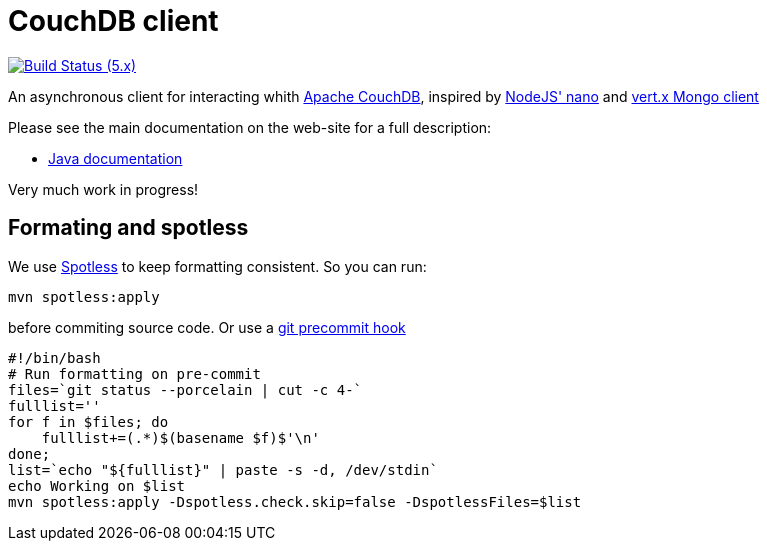= CouchDB client

image:https://github.com/beyonddemise/vertx-couchdb-client/actions/workflows/ci-5.x.yml/badge.svg["Build Status (5.x)",link="https://github.com/beyonddemise/vertx-couchdb-client/actions/workflows/ci-5.x.yml"]

An asynchronous client for interacting whith https://couchdb.apache.org[Apache CouchDB], inspired by https://github.com/apache/couchdb-nano[NodeJS' nano] and https://github.com/vert-x3/vertx-mongo-client[vert.x Mongo client]

Please see the main documentation on the web-site for a full description:

- https://github.com/beyonddemise/vertx-couchdb-client/src/main/asciidoc/index.adoc[Java documentation]

Very much work in progress!

== Formating and spotless

We use https://github.com/diffplug/spotless[Spotless] to keep formatting consistent. So you can run:

[source,bash]
----
mvn spotless:apply
----

before commiting source code. Or use a https://git-scm.com/book/en/v2/Customizing-Git-Git-Hooks[git precommit hook]

[source,bash]
----
#!/bin/bash
# Run formatting on pre-commit
files=`git status --porcelain | cut -c 4-`
fulllist=''
for f in $files; do
    fulllist+=(.*)$(basename $f)$'\n'
done;
list=`echo "${fulllist}" | paste -s -d, /dev/stdin`
echo Working on $list
mvn spotless:apply -Dspotless.check.skip=false -DspotlessFiles=$list
----
